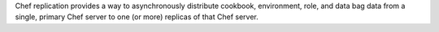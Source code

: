 .. The contents of this file may be included in multiple topics (using the includes directive).
.. The contents of this file should be modified in a way that preserves its ability to appear in multiple topics.

Chef replication provides a way to asynchronously distribute cookbook, environment, role, and data bag data from a single, primary Chef server to one (or more) replicas of that Chef server.



